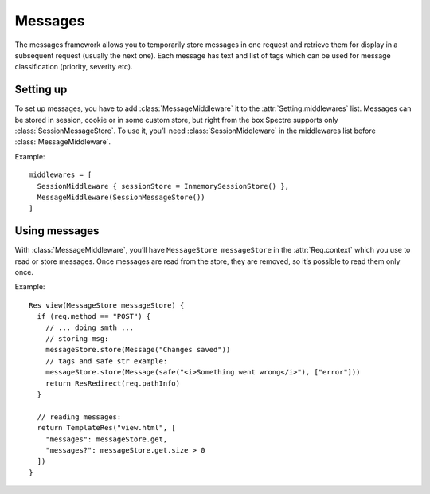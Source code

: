 ==========
 Messages
==========

The messages framework allows you to temporarily store messages in one request and retrieve them for display in a subsequent request (usually the next one). Each message has text and list of tags which can be used for message classification (priority, severity etc).

.. class:: Message

   .. attribute:: text
   
      :class:`Str` or :class:`SafeStr`.

   .. attribute:: tags
   
      ``Str[]``. List of arbitrary tags.

   
Setting up
----------

To set up messages, you have to add :class:`MessageMiddleware` it to the :attr:`Setting.middlewares` list. Messages can be stored in session, cookie or in some custom store, but right from the box Spectre supports only :class:`SessionMessageStore`. To use it, you’ll need :class:`SessionMiddleware` in the middlewares list before :class:`MessageMiddleware`.

Example::

  middlewares = [
    SessionMiddleware { sessionStore = InmemorySessionStore() },
    MessageMiddleware(SessionMessageStore())
  ]

Using messages
--------------

With :class:`MessageMiddleware`, you’ll have ``MessageStore messageStore`` in the :attr:`Req.context` which you use to read or store messages. Once messages are read from the store, they are removed, so it’s possible to read them only once.

Example::
  
  Res view(MessageStore messageStore) {
    if (req.method == "POST") {
      // ... doing smth ...
      // storing msg:
      messageStore.store(Message("Changes saved"))
      // tags and safe str example:
      messageStore.store(Message(safe("<i>Something went wrong</i>"), ["error"]))
      return ResRedirect(req.pathInfo)
    }
    
    // reading messages:
    return TemplateRes("view.html", [
      "messages": messageStore.get,
      "messages?": messageStore.get.size > 0
    ])
  }


.. class:: MessageStore

   .. function:: get()
   
      :class:`Message` []. Read all stored messages and remove them from the store. After this request ends, these messages will not be avaliable for read anymore.

   .. function:: store(Message message)
   
      Stores message to be displayed in the subsequent requests.